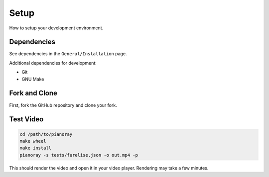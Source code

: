Setup
=====

How to setup your development environment.

Dependencies
------------

See dependencies in the ``General/Installation`` page.

Additional dependencies for development:

- Git
- GNU Make

Fork and Clone
--------------

First, fork the GitHub repository and clone your fork.

Test Video
----------

.. code-block:: bash

   cd /path/to/pianoray
   make wheel
   make install
   pianoray -s tests/furelise.json -o out.mp4 -p

This should render the video and open it in your video player. Rendering
may take a few minutes.
